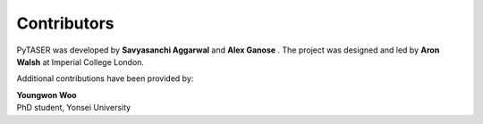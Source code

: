 Contributors
============

PyTASER was developed by **Savyasanchi Aggarwal** |savya10| and
**Alex Ganose** |utf| |0000-0002-4486-3321|.
The project was designed and led by **Aron Walsh** |aronwalsh| |0000-0001-5460-7033| at Imperial
College London.


.. |savya10| image:: https://cdnjs.cloudflare.com/ajax/libs/octicons/8.5.0/svg/mark-github.svg
   :target: https://github.com/savya10
   :width: 16
   :height: 16
   :alt: GitHub profile for savya10

.. |0000-0002-4486-3321| image:: _static/orcid.svg
   :target: https://orcid.org/0000-0002-4486-3321
   :width: 16
   :height: 16
   :alt: ORCID profile for 0000-0002-4486-3321
.. |utf| image:: https://cdnjs.cloudflare.com/ajax/libs/octicons/8.5.0/svg/mark-github.svg
   :target: https://github.com/utf
   :width: 16
   :height: 16
   :alt: GitHub profile for utf
.. |0000-0001-5460-7033| image:: _static/orcid.svg
   :target: https://orcid.org/0000-0001-5460-7033
   :width: 16
   :height: 16
   :alt: ORCID profile for 0000-0001-5460-7033
.. |aronwalsh| image:: https://cdnjs.cloudflare.com/ajax/libs/octicons/8.5.0/svg/mark-github.svg
   :target: https://github.com/aronwalsh
   :width: 16
   :height: 16
   :alt: GitHub profile for aronwalsh

Additional contributions have been provided by:

| **Youngwon Woo** |youngwonwoo|
| PhD student, Yonsei University

.. |youngwonwoo| image:: https://cdnjs.cloudflare.com/ajax/libs/octicons/8.5.0/svg/mark-github.svg
   :target: https://github.com/youngwonwoo
   :width: 16
   :height: 16
   :alt: GitHub commits from youngwonwoo


